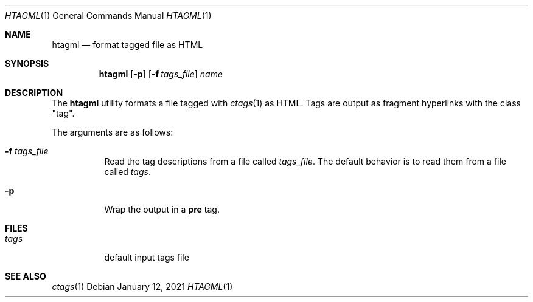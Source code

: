 .Dd January 12, 2021
.Dt HTAGML 1
.Os
.
.Sh NAME
.Nm htagml
.Nd format tagged file as HTML
.
.Sh SYNOPSIS
.Nm
.Op Fl p
.Op Fl f Ar tags_file
.Ar name
.
.Sh DESCRIPTION
The
.Nm
utility formats a file tagged with
.Xr ctags 1
as HTML.
Tags are output as fragment hyperlinks
with the class
.Qq tag .
.
.Pp
The arguments are as follows:
.Bl -tag -width Ds
.It Fl f Ar tags_file
Read the tag descriptions from a file called
.Ar tags_file .
The default behavior is
to read them from a file called
.Pa tags .
.It Fl p
Wrap the output in a
.Sy pre
tag.
.El
.
.Sh FILES
.Bl -tag -width Ds
.It Pa tags
default input tags file
.El
.
.Sh SEE ALSO
.Xr ctags 1
